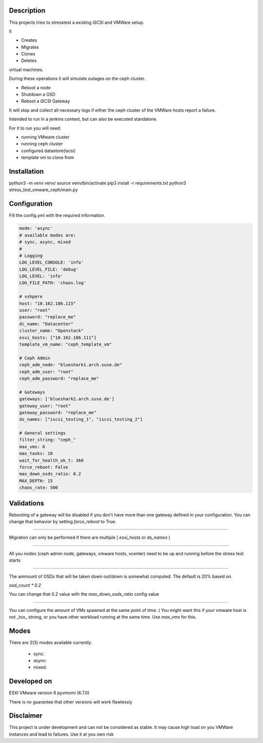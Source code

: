 

*****************
Description
*****************

This projects tries to stresstest a existing iSCSI and VMWare setup.

It

- Creates
- Migrates
- Clones
- Deletes

virtual machines.

During these operations it will simulate outages on the ceph cluster.

- Reboot a node
- Shutdown a OSD
- Reboot a iSCSI Gateway

It will stop and collect all necessary logs if either the ceph cluster
of the VMWare hosts report a failure.

Intended to run in a jenkins context, but can also be executed standalone.

For it to run you will need:

- running VMware cluster
- running ceph cluster
- configured datastore(iscsi)
- template vm to clone from


*****************
Installation
*****************

python3 -m venv venv/
source venv/bin/activate
pip3 install -r requirements.txt
python3 stress_test_vmware_ceph/main.py

*****************
Configuration
*****************

Fill the config.yml with the required information.

.. code-block:: yaml

    mode: 'async' 
    # available modes are:
    # sync, async, mixed
    #
    # Logging
    LOG_LEVEL_CONSOLE: 'info'
    LOG_LEVEL_FILE: 'debug'
    LOG_LEVEL: 'info'
    LOG_FILE_PATH: 'chaos.log'

    # vshpere 
    host: "10.162.186.115"
    user: "root"
    password: "replace_me"
    dc_name: "Datacenter"
    cluster_name: "Openstack"
    esxi_hosts: ["10.162.186.111"]
    template_vm_name: "ceph_template_vm"

    # Ceph Admin
    ceph_adm_node: "blueshark1.arch.suse.de"
    ceph_adm_user: "root"
    ceph_adm_password: "replace_me"

    # Gateways
    gateways: ['blueshark2.arch.suse.de']
    gateway_user: "root"
    gateway_password: "replace_me"
    ds_names: ["iscsi_testing_1", "iscsi_testing_2"]

    # General settings
    filter_string: "ceph_"
    max_vms: 6
    max_tasks: 10
    wait_for_health_ok_t: 360
    force_reboot: False
    max_down_osds_ratio: 0.2
    MAX_DEPTH: 15
    chaos_rate: 500

****************
Validations
****************

Rebooting of a gateway will be disabled if you don't have more than one gateway defined in your configuration.
You can change that behavior by setting `force_reboot` to True.

----------

Migration can only be performed if there are multiple ( `esxi_hosts` or `ds_names` )

-----------

All you nodes (ceph admin node, gateways, vmware hosts, vcenter) need to be up and running before the stress test starts

-----------

The ammount of OSDs that will be taken down out/down is somewhat computed. The default is 20% based on.

`osd_count * 0.2`

You can change that 0.2 value with the `max_down_osds_ratio` config value

-----------

You can configure the amount of VMs spawned at the same point of time.
( You might want this if your vmware host is not _too_ strong, or you have other 
workload running at the same time.
Use `max_vms` for this.


*****************
Modes
*****************

There are 2(3) modes available currently.

  - sync:

  - async:
  - mixed:




*****************
Developed on
*****************

ESXI VMware version 6
pyvmomi (6.7.0)

There is no guarantee that other versions will work flawlessly

*****************
Disclaimer
*****************

This project is under development and can not be considered as stable.
It may cause high load on you VMWare instances and lead to failures.
Use it at you own risk 

